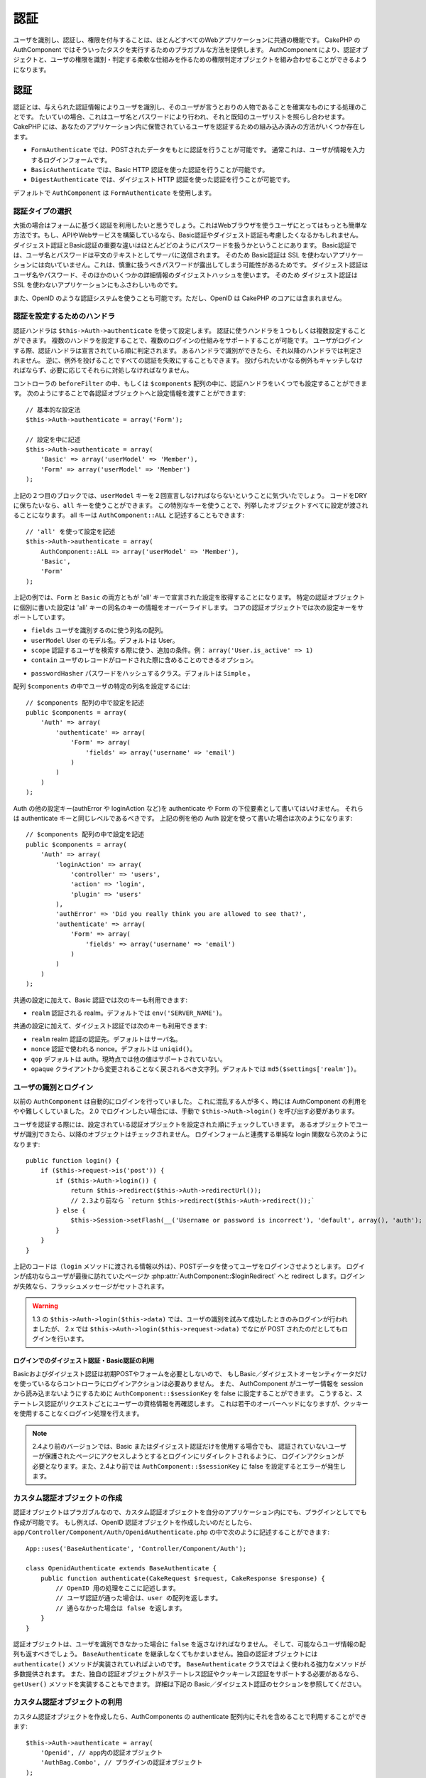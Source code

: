 認証
####

..
  Authentication

.. php:class:: AuthComponent(ComponentCollection $collection, array $settings = array())

ユーザを識別し、認証し、権限を付与することは、ほとんどすべてのWebアプリケーションに共通の機能です。
CakePHP の AuthComponent ではそういったタスクを実行するためのプラガブルな方法を提供します。
AuthComponent により、認証オブジェクトと、ユーザの権限を識別・判定する柔軟な仕組みを作るための権限判定オブジェクトを組み合わせることができるようになります。

..
  Identifying, authenticating and authorizing users is a common part of almost every web application.
  In CakePHP AuthComponent provides a pluggable way to do these tasks.
  AuthComponent allows you to combine authentication objects,
  and authorization objects to create flexible ways of identifying and checking user authorization.

.. _authentication-objects:

認証
====

..
  Authentication

認証とは、与えられた認証情報によりユーザを識別し、そのユーザが言うとおりの人物であることを確実なものにする処理のことです。
たいていの場合、これはユーザ名とパスワードにより行われ、それと既知のユーザリストを照らし合わせます。
CakePHP には、あなたのアプリケーション内に保管されているユーザを認証するための組み込み済みの方法がいくつか存在します。

..
  Authentication is the process of identifying users by provided credentials
  and ensuring that users are who they say they are.
  Generally this is done through a username and password, that are checked against a known list of users.
  In CakePHP, there are several built in ways of authenticating users stored in your application.

* ``FormAuthenticate`` では、POSTされたデータをもとに認証を行うことが可能です。
  通常これは、ユーザが情報を入力するログインフォームです。
* ``BasicAuthenticate`` では、Basic HTTP 認証を使った認証を行うことが可能です。
* ``DigestAuthenticate`` では、ダイジェスト HTTP 認証を使った認証を行うことが可能です。

..
  * ``FormAuthenticate`` allows you to authenticate users based on form POST
    data.  Usually this is a login form that users enter information into.
  * ``BasicAuthenticate`` allows you to authenticate users using Basic HTTP
    authentication.
  * ``DigestAuthenticate`` allows you to authenticate users using Digest
    HTTP authentication.

デフォルトで ``AuthComponent`` は ``FormAuthenticate`` を使用します。

..
  By default ``AuthComponent`` uses ``FormAuthenticate``.

認証タイプの選択
-------------------------------

..
  Choosing an Authentication type

大抵の場合はフォームに基づく認証を利用したいと思うでしょう。これはWebブラウザを使うユーザにとってはもっとも簡単な方法です。もし、APIやWebサービスを構築しているなら、Basic認証やダイジェスト認証も考慮したくなるかもしれません。
ダイジェスト認証とBasic認証の重要な違いはほとんどどのようにパスワードを扱うかということにあります。
Basic認証では、ユーザ名とパスワードは平文のテキストとしてサーバに送信されます。
そのため Basic認証は SSL を使わないアプリケーションには向いていません。これは、慎重に扱うべきパスワードが露出してしまう可能性があるためです。
ダイジェスト認証はユーザ名やパスワード、そのほかのいくつかの詳細情報のダイジェストハッシュを使います。
そのため ダイジェスト認証は SSL を使わないアプリケーションにもふさわしいものです。

..
  Generally you'll want to offer form based authentication. It is the easiest for
  users using a web-browser to use.  If you are building an API or webservice, you
  may want to consider basic authentication or digest authentication.
  The key differences between digest and basic authentication are mostly related to
  how passwords are handled.
  In basic authentication, the username and password are transmitted as plain-text to the server.
  This makes basic authentication un-suitable for applications without SSL,
  as you would end up exposing sensitive passwords.
  Digest authentication uses a digest hash of the username, password, and a few other details.
  This makes digest authentication more appropriate for applications without SSL encryption.

また、OpenID のような認証システムを使うことも可能です。ただし、OpenID は CakePHP のコアには含まれません。

..
  You can also use authentication systems like openid as well,
  however openid is not part of CakePHP core.


認証を設定するためのハンドラ
-----------------------------------

..
  Configuring Authentication handlers

認証ハンドラは ``$this->Auth->authenticate`` を使って設定します。
認証に使うハンドラを１つもしくは複数設定することができます。
複数のハンドラを設定することで、複数のログインの仕組みをサポートすることが可能です。
ユーザがログインする際、認証ハンドラは宣言されている順に判定されます。
あるハンドラで識別ができたら、それ以降のハンドラでは判定されません。
逆に、例外を投げることですべての認証を失敗にすることもできます。
投げられたいかなる例外もキャッチしなければならず、必要に応じてそれらに対処しなければなりません。

..
  You configure authentication handlers using ``$this->Auth->authenticate``.
  You can configure one or many handlers for authentication.
  Using multiple handlers allows you to support different ways of logging users in.
  When logging users in, authentication handlers are checked in the order they are declared.
  Once one handler is able to identify the user, no other handlers will be checked.
  Conversely you can halt all authentication by throwing an exception.
  You will need to catch any thrown exceptions, and handle them as needed.

コントローラの ``beforeFilter`` の中、もしくは ``$components`` 配列の中に、認証ハンドラをいくつでも設定することができます。
次のようにすることで各認証オブジェクトへと設定情報を渡すことができます::

    // 基本的な設定法
    $this->Auth->authenticate = array('Form');

    // 設定を中に記述
    $this->Auth->authenticate = array(
        'Basic' => array('userModel' => 'Member'),
        'Form' => array('userModel' => 'Member')
    );

..
  You can configure authentication handlers in your controller's ``beforeFilter`` or,
  in the ``$components`` array.
  You can pass configuration information into each authentication object, using an array::

上記の２つ目のブロックでは、``userModel`` キーを２回宣言しなければならないということに気づいたでしょう。
コードをDRYに保ちたいなら、``all`` キーを使うことができます。
この特別なキーを使うことで、列挙したオブジェクトすべてに設定が渡されることになります。
all キーは ``AuthComponent::ALL`` と記述することもできます::

    // 'all' を使って設定を記述
    $this->Auth->authenticate = array(
        AuthComponent::ALL => array('userModel' => 'Member'),
        'Basic',
        'Form'
    );

..
  In the second example you'll notice that we had to declare the ``userModel`` key twice.
  To help you keep your code DRY, you can use the ``all`` key.
  This special key allows you to set settings that are passed to every attached object.
  The all key is also exposed as ``AuthComponent::ALL``::

上記の例では、``Form`` と ``Basic`` の両方ともが  'all' キーで宣言された設定を取得することになります。
特定の認証オブジェクトに個別に書いた設定は 'all' キーの同名のキーの情報をオーバーライドします。
コアの認証オブジェクトでは次の設定キーをサポートしています。

..
  In the above example, both ``Form`` and ``Basic`` will get the settings defined for the 'all' key.
  Any settings passed to a specific authentication object will override the matching key in the 'all' key.
  The core authentication objects support the following configuration keys.


- ``fields`` ユーザを識別するのに使う列名の配列。
- ``userModel`` User のモデル名。デフォルトは User。
- ``scope`` 認証するユーザを検索する際に使う、追加の条件。例： ``array('User.is_active' => 1)``
- ``contain`` ユーザのレコードがロードされた際に含めることのできるオプション。

  .. versionadded:: 2.2

..
  - ``fields`` The fields to use to identify a user by.
  - ``userModel`` The model name of the User, defaults to User.
  - ``scope`` Additional conditions to use when looking up and
    authenticating users, i.e. ``array('User.is_active' => 1)``。
  - ``contain`` Containable options for when the user record is loaded.

- ``passwordHasher`` パスワードをハッシュするクラス。デフォルトは ``Simple`` 。

  .. versionadded:: 2.4

  ..
   - ``passwordHasher`` Password hasher class. Defaults to ``Simple``.

配列 ``$components`` の中でユーザの特定の列名を設定するには::

    // $components 配列の中で設定を記述
    public $components = array(
        'Auth' => array(
            'authenticate' => array(
                'Form' => array(
                    'fields' => array('username' => 'email')
                )
            )
        )
    );

..
  To configure different fields for user in ``$components`` array::

Auth の他の設定キー(authError や loginAction など)を authenticate や Form の下位要素として書いてはいけません。
それらは authenticate キーと同じレベルであるべきです。
上記の例を他の Auth 設定を使って書いた場合は次のようになります::

    // $components 配列の中で設定を記述
    public $components = array(
        'Auth' => array(
            'loginAction' => array(
                'controller' => 'users',
                'action' => 'login',
                'plugin' => 'users'
            ),
            'authError' => 'Did you really think you are allowed to see that?',
            'authenticate' => array(
                'Form' => array(
                    'fields' => array('username' => 'email')
                )
            )
        )
    );

..
  Do not put other Auth configuration keys (like authError, loginAction etc)
  within the authenticate or Form element. They should be at the same level as
  the authenticate key. The setup above with other Auth configuration
  should look like::

共通の設定に加えて、Basic 認証では次のキーも利用できます:

- ``realm`` 認証される realm。デフォルトでは ``env('SERVER_NAME')``。

..
  In addition to the common configuration, Basic authentication supports the following keys:
  - ``realm`` The realm being authenticated. Defaults to ``env('SERVER_NAME')``.

共通の設定に加えて、ダイジェスト認証では次のキーも利用できます:

- ``realm`` realm 認証の認証先。デフォルトはサーバ名。
- ``nonce`` 認証で使われる nonce。デフォルトは ``uniqid()``。
- ``qop`` デフォルトは auth。現時点では他の値はサポートされていない。
- ``opaque`` クライアントから変更されることなく戻されるべき文字列。デフォルトでは ``md5($settings['realm'])``。

..
  In addition to the common configuration Digest authentication supports the following keys:
  - ``realm`` The realm authentication is for, Defaults to the servername.
  - ``nonce`` A nonce used for authentication.  Defaults to ``uniqid()``.
  - ``qop`` Defaults to auth, no other values are supported at this time.
  - ``opaque`` A string that must be returned unchanged by clients. Defaults
    to ``md5($settings['realm'])``

ユーザの識別とログイン
-------------------------------------

..
  Identifying users and logging them in

以前の ``AuthComponent`` は自動的にログインを行っていました。
これに混乱する人が多く、時には AuthComponent の利用をやや難しくしていました。
2.0 でログインしたい場合には、手動で ``$this->Auth->login()`` を呼び出す必要があります。

..
  In the past ``AuthComponent`` auto-magically logged users in.
  This was confusing for many people, and made using AuthComponent a bit difficult at times.
  For 2.0, you'll need to manually call ``$this->Auth->login()`` to log a user in.

ユーザを認証する際には、設定されている認証オブジェクトを設定された順にチェックしていきます。
あるオブジェクトでユーザが識別できたら、以降のオブジェクトはチェックされません。
ログインフォームと連携する単純な login 関数なら次のようになります::

    public function login() {
        if ($this->request->is('post')) {
            if ($this->Auth->login()) {
                return $this->redirect($this->Auth->redirectUrl());
                // 2.3より前なら `return $this->redirect($this->Auth->redirect());`
            } else {
                $this->Session->setFlash(__('Username or password is incorrect'), 'default', array(), 'auth');
            }
        }
    }

..
  When authenticating users, attached authentication objects are checked in the order they are attached.
  Once one of the objects can identify the user, no other objects are checked.
  A sample login function for working with a login form could look like::

上記のコードは（``login`` メソッドに渡される情報以外は）、POSTデータを使ってユーザをログインさせようとします。
ログインが成功ならユーザが最後に訪れていたページか :php:attr:`AuthComponent::$loginRedirect` へと redirect します。ログインが失敗なら、フラッシュメッセージがセットされます。

..
  The above code (without any data passed to the ``login`` method),
  will attempt to log a user in using the POST data,
  and if successful redirect the user to either the last page they were visiting,
  or :php:attr:`AuthComponent::$loginRedirect`.  If the login is unsuccessful, a flash message is set.

.. warning::

    1.3 の ``$this->Auth->login($this->data)`` では、ユーザの識別を試みて成功したときのみログインが行われましたが、
    2.x では ``$this->Auth->login($this->request->data)`` でなにが POST されたのだとしてもログインを行います。

    ..
      In 2.x ``$this->Auth->login($this->request->data)`` will log the user in with whatever data is posted,
      whereas in 1.3 ``$this->Auth->login($this->data)`` would try to identify the user first and only log in when successful.

ログインでのダイジェスト認証・Basic認証の利用
~~~~~~~~~~~~~~~~~~~~~~~~~~~~~~~~~~~~~~~~~~~~~~~~~~~~
..
  Using Digest and Basic Authentication for logging in

Basicおよびダイジェスト認証は初期POSTやフォームを必要としないので、
もしBasic／ダイジェストオーセンティケータだけを使っているならコントローラにログインアクションは必要ありません。
また、 AuthComponent がユーザー情報を session から読み込まないようにするために ``AuthComponent::$sessionKey`` を false に設定することができます。
こうすると、ステートレス認証がリクエストごとにユーザーの資格情報を再確認します。
これは若干のオーバーヘッドになりますが、クッキーを使用することなくログイン処理を行えます。

..
  Because basic and digest authentication don't require an initial POST or a form
  so if using only basic / digest authenticators you don't require a login action
  in your controller. Also you can set ``AuthComponent::$sessionKey`` to false to
  ensure AuthComponent doesn't try to read user info from session. Stateless
  authentication will re-verify the user's credentials on each request, this creates
  a small amount of additional overhead, but allows clients that to login in without
  using cookies.

.. note::

  2.4より前のバージョンでは、Basic またはダイジェスト認証だけを使用する場合でも、
  認証されていないユーザーが保護されたページにアクセスしようとするとログインにリダイレクトされるように、
  ログインアクションが必要となります。また、2.4より前では ``AuthComponent::$sessionKey`` に false を設定するとエラーが発生します。

  ..
    Prior to 2.4 you still need the login action as you are redirected to login
    when an unauthenticated user tries to access a protected page even when using
    only basic or digest auth. Also setting ``AuthComponent::$sessionKey`` to false
    will cause an error prior to 2.4.

カスタム認証オブジェクトの作成
--------------------------------------

..
  Creating Custom Authentication objects


認証オブジェクトはプラガブルなので、カスタム認証オブジェクトを自分のアプリケーション内にでも、プラグインとしてでも作成が可能です。
もし例えば、OpenID 認証オブジェクトを作成したいのだとしたら、 ``app/Controller/Component/Auth/OpenidAuthenticate.php`` の中で次のように記述することができます::

    App::uses('BaseAuthenticate', 'Controller/Component/Auth');

    class OpenidAuthenticate extends BaseAuthenticate {
        public function authenticate(CakeRequest $request, CakeResponse $response) {
            // OpenID 用の処理をここに記述します。
            // ユーザ認証が通った場合は、user の配列を返します。
            // 通らなかった場合は false を返します。
        }
    }

..
  Because authentication objects are pluggable,
  you can create custom authentication objects in your application or plugins.
  If for example you wanted to create an OpenID authentication object.
  In ``app/Controller/Component/Auth/OpenidAuthenticate.php`` you could put the following::

認証オブジェクトは、ユーザを識別できなかった場合に ``false`` を返さなければなりません。
そして、可能ならユーザ情報の配列も返すべきでしょう。
``BaseAuthenticate`` を継承しなくてもかまいません。独自の認証オブジェクトには ``authenticate()`` メソッドが実装されていればよいのです。
``BaseAuthenticate`` クラスではよく使われる強力なメソッドが多数提供されます。
また、独自の認証オブジェクトがステートレス認証やクッキーレス認証をサポートする必要があるなら、``getUser()`` メソッドを実装することもできます。
詳細は下記の Basic／ダイジェスト認証のセクションを参照してください。

..
  Authentication objects should return ``false`` if they cannot identify the user.
  And an array of user information if they can.
  It's not required that you extend ``BaseAuthenticate``,
  only that your authentication object implements an ``authenticate()`` method.
  The ``BaseAuthenticate`` class provides a number of helpful methods that are commonly used.
  You can also implement a ``getUser()`` method if your authentication object needs
  to support stateless or cookie-less authentication.
  See the sections on basic and digest authentication below for more information.

カスタム認証オブジェクトの利用
-----------------------------------

..
  Using custom authentication objects

カスタム認証オブジェクトを作成したら、AuthComponents の authenticate 配列内にそれを含めることで利用することができます::

    $this->Auth->authenticate = array(
        'Openid', // app内の認証オブジェクト
        'AuthBag.Combo', // プラグインの認証オブジェクト
    );

..
  Once you've created your custom authentication object, you can use them by including them in AuthComponents authenticate array::

ステートレス認証システムの作成
-----------------------------------------

..
  Creating stateless authentication systems

認証オブジェクトはクッキーに依存しないユーザログインのシステムをサポートするために使われる ``getUser()`` メソッドを実装することができます。
典型的な getUser メソッドはリクエストや環境を見て、ユーザを識別するためにその情報を使います。
HTTP Basic認証の例を挙げると、ユーザ名とパスワードの値として ``$_SERVER['PHP_AUTH_USER']`` と ``$_SERVER['PHP_AUTH_PW']`` を使います。
リクエストごとに、それらの値を再度ユーザを識別するために使い、正規のユーザであることを確認します。
認証オブジェクトの ``authenticate()`` メソッドと同様に、``getUser()`` メソッドも成功ならユーザ情報の配列を、失敗なら ``false`` を返すようにしてください::

    public function getUser($request) {
        $username = env('PHP_AUTH_USER');
        $pass = env('PHP_AUTH_PW');

        if (empty($username) || empty($pass)) {
            return false;
        }
        return $this->_findUser($username, $pass);
    }

..
  Authentication objects can implement a ``getUser()`` method that can be used to support user login systems that don't rely on cookies.
  A typical getUser method looks at the request/environment and uses the information there to confirm the identity of the user.
  HTTP Basic authentication for example uses ``$_SERVER['PHP_AUTH_USER']`` and ``$_SERVER['PHP_AUTH_PW']`` for the username and password fields.
  On each request, these values are used to re-identify the user and ensure they are valid user.
  As with authentication object's ``authenticate()`` method the ``getUser()`` method should return an array of user information on success or ``false`` on failure.::

上記では HTTP Basic認証用の getUser メソッドをどのように実行できるのかを示しています。
``_findUser()`` メソッドは ``BaseAuthenticate`` の一部でユーザ名、パスワードをもとにユーザを識別します。

..
  The above is how you could implement getUser method for HTTP basic authentication.
  The ``_findUser()`` method is part of ``BaseAuthenticate`` and identifies a user based on a username and password.

認証されていないリクエストの扱い
--------------------------------

..
  Handling unauthenticated requests

認証されていないユーザーが最初に保護されたページにアクセスしようとすると、
チェーンの最後のオーセンティケータの `unauthenticated()` メソッドが呼び出されます。
認証オブジェクトが適切に応答またはリダイレクトを送信処理し、
それ以上のアクションは必要ないということを示すために `true` を返すことができます。
`AuthComponent::$authenticate` プロパティで認証オブジェクトを指定する順序を設定できます。

..
  When an unauthenticated user tries to access a protected page first the
  `unauthenticated()` method of the last authenticator in the chain is called.
  The authenticate object can handle sending response or redirection as appropriate
  and return `true` to indicate no further action is necessary. Due to this the
  order in which you specify the authenticate object in `AuthComponent::$authenticate`
  property matters.

オーセンティケータが null を返した場合、 `AuthComponent` は、ユーザーをログインアクションにリダイレクトします。
それは、Ajaxリクエストでかつ `AuthComponent::$ajaxLogin` にHTTPステータスコード403 が返され、他にレンダリングされるエレメントが指定されていた場合です。

..
  If authenticator returns null, `AuthComponent` redirects user to login action.
  If it's an ajax request and `AuthComponent::$ajaxLogin` is specified that element
  is rendered else a 403 http status code is returned.

.. note::

  2.4より前では、認証オブジェクトは `unauthenticated()` メソッドを提供しません。

  ..
    Prior to 2.4 the authenticate objects do not provide an `unauthenticated()` method.

認証についてのフラッシュメッセージの表示
----------------------------------------

..
  Displaying auth related flash messages

Auth が生成するセッションエラーメッセージを表示するためには、次のコードをあなたのレイアウトに加えなければなりません。
``app/View/Layouts/default.ctp`` ファイルに次の２行を加えてください。content_for_layout 行の前にある body 部の中がよいでしょう::

    echo $this->Session->flash();
    echo $this->Session->flash('auth');

..
  In order to display the session error messages that Auth generates, you need to add the following code to your layout.
  Add the following two lines to the ``app/View/Layouts/default.ctp`` file in the body section preferable before the content_for_layout line.::

AuthComponent の flash 設定を使うことでエラーメッセージをカスタマイズすることができます。
``$this->Auth->flash`` を使うことで、AuthComponent がフラッシュメッセージのために使うパラメータを設定することができます。
利用可能なキーは次のとおりです。

- ``element`` - 使用されるエレメント。デフォルトは 'default'
- ``key`` - 使用されるキー。デフォルトは 'auth'
- ``params`` - 使用される追加の params 配列。デフォルトは array()

..
  You can customize the error messages, and flash settings AuthComponent uses.
  Using ``$this->Auth->flash`` you can configure the parameters AuthComponent uses for setting flash messages.
  The available keys are
  - ``element`` - The element to use, defaults to 'default'.
  - ``key`` - The key to use, defaults to 'auth'
  - ``params`` - The array of additional params to use, defaults to array()

フラッシュメッセージの設定だけでなく、AuthComponent が使用する他のエラーメッセージをカスタマイズすることもできます。
あなた自身のコントローラの beforeFilter の中や component の設定で、認証が失敗した際に使われるエラーをカスタマイズするのに ``authError`` を使うことができます::

    $this->Auth->authError = "このエラーは保護されたWebサイトの一部にユーザがアクセスしようとした際に表示されます。";

..
  In addition to the flash message settings you can customize other error messages AuthComponent uses.
  In your controller's beforeFilter, or component settings you can use ``authError`` to customize the error used for when authorization fails::

.. versionchanged:: 2.4
   ユーザーがすでにログインしていた後にのみ、認可エラーを表示したいということもあると思います。
   その場合は `false` を設定することにより、このメッセージを表示しないようにすることができます。

   ..
     Sometimes, you want to display the authorization error only after
     the user has already logged-in. You can suppress this message by setting
     its value to boolean `false`.

コントローラの beforeFilter()、またはコンポーネントの設定で::

    if (!$this->Auth->loggedIn()) {
        $this->Auth->authError = false;
    }

..
  In your controller's beforeFilter(), or component settings::

.. _hashing-passwords:

パスワードのハッシュ化
----------------------

..
  Hashing passwords

AuthComponent がもはや自動ではパスワードをハッシュ化しなくなったことに、気づいたかもしれません。
これは妥当性チェックのような多くの共通タスクを難しいものにしていたため、取り除かれました。
パスワードを平文テキストのまま保管しては **いけません**。ユーザのレコードを保存する前に、パスワードは必ずハッシュ化するべきです。

..
  AuthComponent no longer automatically hashes every password it can find.
  This was removed because it made a number of common tasks like
  validation difficult.  You should **never** store plain text passwords,
  and before saving a user record you should always hash the password.

2.4の時点で、パスワードハッシュの生成とチェックはパスワードハッシュ化クラスに委譲されています。
認証オブジェクトは ``passwordHasher`` という新しい設定項目で使用するパスワードハッシュ化クラスを指定します。
この設定項目にはクラス名を文字列で指定するか、 ``className`` というキーにクラス名を指定した配列を設定します。
このとき、配列の余分なキーが設定としてパスワードハッシュ化クラスのコンストラクタに渡されます。
デフォルトのハッシュ化クラス ``Simple`` は sha1、sha256、md5ハッシュに使用することができます。
次のようにしてハッシュ化クラスを指定します::

    public $components = array(
        'Auth' => array(
            'authenticate' => array(
                'Form' => array(
                    'passwordHasher' => array(
                        'className' => 'Simple',
                        'hashType' => 'sha256'
                    )
                )
            )
        )
    );

..
  As of 2.4 the generation and checking of password hashes has been delegated to
  password hasher classes. Authenticating objects use a new setting ``passwordHasher``
  which specifies the password hasher class to use. It can be a string specifying class
  name or an array with key ``className`` stating the class name and any extra keys
  will be passed to password hasher constructor as config. The default hasher
  class ``Simple`` can be used for sha1, sha256, md5 hashing. By default the hash
  type set in Security class will be used. You can use specific hash type like this::

新しいユーザレコードを作成するとき、
モデルの beforeSave コールバック内で適切なパスワードハッシュ化クラスを使用してパスワードをハッシュ化できます::

    App::uses('SimplePasswordHasher', 'Controller/Component/Auth');

    class User extends AppModel {
        public function beforeSave($options = array()) {
            if (!$this->id) {
                $passwordHasher = new SimplePasswordHasher();
                $this->data['User']['password'] = $passwordHasher->hash($this->data['User']['password']);
            }
            return true;
        }
    }

..
  When creating new user records you can hash a password in the beforeSave
  callback of your model using appropriate password hasher class::

``$this->Auth->login()`` を呼び出す前にパスワードをハッシュ化する必要はありません。
さまざまな認証オブジェクトが個々にパスワードをハッシュ化します。

..
  You don't need to hash passwords before calling ``$this->Auth->login()``.
  The various authentication objects will hash passwords individually.

パスワードにbcryptを使う
------------------------

..
  Using bcrypt for passwords

CakePHP 2.3 で ``BlowfishAuthenticate`` クラスが導入され、
`bcrypt <https://en.wikipedia.org/wiki/Bcrypt>`_ (別名: Blowfish)をパスワードのハッシュ化に使用できるようになりました。
bcrypt ハッシュは SHA1 で保存されたパスワードよりもブルートフォースアタックに対してとても強固です。
なお、 ``BlowfishAuthenticate`` は 2.4 で非推奨になり、代わりに ``BlowfishPasswordHasher`` が追加されました。

..
  In CakePHP 2.3 the ``BlowfishAuthenticate`` class was introduced to allow
  using `bcrypt <https://en.wikipedia.org/wiki/Bcrypt>`_ a.k.a Blowfish for hash passwords.
  Bcrypt hashes are much harder to brute force than passwords stored with sha1.
  But ``BlowfishAuthenticate`` has been deprecated in 2.4 and instead ``BlowfishPasswordHasher``
  has been added.

Blowfish password hasher は、任意の認証クラスで使用することができます。
使用するには、認証オブジェクトの ``passwordHasher`` の設定で Blowfish password hasher を指定しないといけません::

    public $components = array(
        'Auth' => array(
            'authenticate' => array(
                'Form' => array(
                    'passwordHasher' => 'Blowfish'
                )
            )
        )
    );

..
  A blowfish password hasher can be used with any authentication class. All you have
  to do with specify ``passwordHasher`` setting for the authenticating object::

ダイジェスト認証のパスワードのハッシュ化
~~~~~~~~~~~~~~~~~~~~~~~~~~~~~~~~~~~~~~~~~~~
..
  Hashing passwords for digest authentication

ダイジェスト認証は RFC で定義されたフォーマットでハッシュ化されたパスワードが必要です。
パスワードをダイジェスト認証で使用できるよう正しくハッシュ化するために、特別なパスワードハッシュ化の関数 ``DigestAuthenticate`` を使ってください。
ダイジェスト認証とその他の認証戦略を合わせて利用する場合には、通常のハッシュ化パスワードとは別のカラムでダイジェストパスワードを保管するのをお勧めします::

    class User extends AppModel {
        public function beforeSave($options = array()) {
            // make a password for digest auth.
            $this->data['User']['digest_hash'] = DigestAuthenticate::password(
                $this->data['User']['username'], $this->data['User']['password'], env('SERVER_NAME')
            );
            return true;
        }
    }

..
  Because Digest authentication requires a password hashed in the format defined by the RFC,
  in order to correctly hash a password for use with Digest authentication you should use the special password hashing function on ``DigestAuthenticate``.
  If you are going to be combining digest authentication with any other authentication strategies,
  it's also recommended that you store the digest password in a separate column, from the normal password hash::

ダイジェスト認証用のパスワードは、ダイジェスト認証の RFC に基づき、他のハッシュ化パスワードよりもやや多くの情報を要求します。

..
  Passwords for digest authentication need a bit more information than
  other password hashes, based on the RFC for digest authentication.

.. note::

    AuthComponent::$authenticate 内で DigestAuthentication が設定された場合、
    DigestAuthenticate::password() の第３パラメータは定義した 'realm' の設定値と一致する必要があります。このデフォルトは  ``env('SCRIPT_NAME)`` です。
    複数の環境で一貫したハッシュが欲しい場合に static な文字列を使いたいと思うかもしれません。

    ..
      The third parameter of DigestAuthenticate::password() must match the 'realm' config value defined
      when DigestAuthentication was configured in AuthComponent::$authenticate.  This defaults to ``env('SCRIPT_NAME)``.
      You may wish to use a static string if you want consistent hashes in multiple environments.

カスタムパスワードハッシュ化クラスの作成
----------------------------------------

..
  Creating custom password hasher classes

カスタムパスワードハッシュ化クラスは ``AbstractPasswordHasher`` クラスを継承し、
抽象メソッドの ``hash()`` と ``check()`` を実装する必要があります。
``app/Controller/Component/Auth/CustomPasswordHasher.php`` に次のように記述します::

    App::uses('CustomPasswordHasher', 'Controller/Component/Auth');

    class CustomPasswordHasher extends AbstractPasswordHasher {
        public function hash($password) {
            // ここにコードを書く
        }

        public function check($password, $hashedPassword) {
            // ここにコードを書く
        }
    }

..
  Custom password hasher classes need to extend the ``AbstractPasswordHasher``
  class and need to implement the abstract methods ``hash()`` and ``check()``.
  In ``app/Controller/Component/Auth/CustomPasswordHasher.php`` you could put
  the following::

手動でのユーザログイン
-------------------------

..
  Manually logging users in

独自のアプリケーションを登録した直後など、時には手動によるログインが必要になる事態が発生することもあるでしょう。
ログインさせたいユーザデータを引数に ``$this->Auth->login()`` を呼び出すことで、これを実現することができます::

    public function register() {
        if ($this->User->save($this->request->data)) {
            $id = $this->User->id;
            $this->request->data['User'] = array_merge($this->request->data['User'], array('id' => $id));
            $this->Auth->login($this->request->data['User']);
            return $this->redirect('/users/home');
        }
    }

..
  Sometimes the need arises where you need to manually log a user in, such as just after they registered for your application.
  You can do this by calling ``$this->Auth->login()`` with the user data you want to 'login'::

.. warning::

    login メソッドに渡される配列に新たなユーザIDが追加されていることを必ず確認してください。そうでない場合、そのユーザIDが利用できなくなってしまいます。

    ..
      Be sure to manually add the new User id to the array passed to the login method. Otherwise you won't have the user id available.

ログインしたユーザのアクセス
----------------------------

..
  Accessing the logged in user

ユーザがログインしたあと、現状のそのユーザについての特定の情報が必要になることもあるでしょう。
``AuthComponent::user()`` を使うことで、現在ログインしているそのユーザにアクセスすることができます。
このメソッドは static で、AuthComponent がロードされたあと、global に使うこともできます。
インスタンスメソッドとしても、static メソッドとしてもアクセス可能です::

    // どこからでも利用できます。
    AuthComponent::user('id')

    // Controllerの中でのみ利用できます。
    $this->Auth->user('id');

..
  Once a user is logged in, you will often need some particular information about the current user.
  You can access the currently logged in user using ``AuthComponent::user()``.
  This method is static, and can be used globally after the AuthComponent has been loaded.
  You can access it both as an instance method or as a static method::


ログアウト
----------

..
  Logging users out

最終的には認証を解除し、適切な場所へとリダイレクトするためのてっとり早い方法がほしくなるでしょう。
このメソッドはあなたのアプリケーション内のメンバーページに 'ログアウト' リンクを入れたい場合にも便利です::

    public function logout() {
        $this->redirect($this->Auth->logout());
    }

..
  Eventually you'll want a quick way to de-authenticate someone, and redirect them to where they need to go.
  This method is also useful if you want to provide a 'Log me out' link inside a members' area of your application::

ダイジェスト／Basic認証でログインしたユーザのログアウトを、すべてのクライアントで成し遂げるのは難しいものです。
多くのブラウザは開いている間だけ継続する認証情報を保有しています。
クライアントの中には 401 のステータスコードを送信して強制的にログアウトすることがありえます。
認証 realm の変更は、一部のクライアントで機能させるためのもう１つの解決法です。

..
  Logging out users that logged in with Digest or Basic auth is difficult to accomplish for all clients.
  Most browsers will retain credentials for the duration they are still open.
  Some clients can be forced to logout by sending a 401 status code.
  Changing the authentication realm is another solution that works for some clients.

.. _authorization-objects:

権限判定
========

..
  Authorization

権限判定は識別され認証されたユーザが、要求するリソースへのアクセスを要求どおりに許可してよいのかを確たるものにするための処理です。
有効な ``AuthComponent`` が自動的に認証ハンドラをチェックし、ログインしたユーザが要求どおりにリソースへのアクセスを許可するかどうかを確認します。
組み込み済みの認証ハンドラがいくつか存在しますので、あなたのアプリケーション用にカスタム版を作成したり、プラグインの一部として作成することができます。

- ``ActionsAuthorize`` アクションレベルでパーミッションをチェックするために AclComponent を使います。
- ``CrudAuthorize`` リソースへのパーミッションをチェックするために、AclComponent と、アクション -> CRUD のマッピングを使います。
- ``ControllerAuthorize`` アクティブなコントローラの ``isAuthorized()`` を呼び、ユーザの権限判定のために、その戻り値を使う。これはユーザの権限判定をもっともシンプルに行う方法です。

..
  Authorization is the process of ensuring that an identified/authenticated user is allowed to access the resources they are requesting.
  If enabled ``AuthComponent`` can automatically check authorization handlers and ensure that logged in users are allowed to access the resources
  they are requesting.
  There are several built-in authorization handlers, and you can create custom ones for your application, or as part of a plugin.
  - ``ActionsAuthorize`` Uses the AclComponent to check for permissions on an action level.
  - ``CrudAuthorize`` Uses the AclComponent and action -> CRUD mappings to check permissions for resources.
  - ``ControllerAuthorize`` Calls ``isAuthorized()`` on the active controller, and uses the return of that to authorize a user.
    This is often the most simple way to authorize users.

権限判定ハンドラの設定
----------------------

..
  Configuring Authorization handlers

権限判定ハンドラの設定は ``$this->Auth->authorize`` で行います。
１つ以上の権限判定のハンドラを設定できます。
複数のハンドラを使うことで、さまざまな権限判定の方法をサポートできます。
権限判定ハンドラがチェックされる際には、宣言された順に呼び出されます。
ハンドラは権限判定のチェックができなかったり、チェックが失敗なら、false を返してください。
権限判定のチェックができて、結果が成功なら、true を返してください。
ハンドラはいずれかに通過できるまで、順番に呼び出されます。
すべてのチェック結果が失敗なら、ユーザは元いたページへとリダイレクトされます。
また、例外を投げることですべての権限判定を失敗にすることができます。
投げられたいかなる例外もキャッチしなければならず、必要に応じてそれらに対処しなければなりません。

..
  You configure authorization handlers using ``$this->Auth->authorize``.
  You can configure one or many handlers for authorization.
  Using multiple handlers allows you to support different ways of checking authorization.
  When authorization handlers are checked, they will be called in the order they are declared.
  Handlers should return false, if they are unable to check authorization, or the check has failed.
  Handlers should return true if they were able to check authorization successfully.
  Handlers will be called in sequence until one passes.
  If all checks fail, the user will be redirected to the page they came from.
  Additionally you can halt all authorization by throwing an exception.
  You will need to catch any thrown exceptions, and handle them.

あなたのコントローラの ``beforeFilter`` の中や ``$components`` 配列の中で権限判定ハンドラの設定を行うことができます。
配列を使って、各権限判定オブジェクトに設定情報を渡すことができます::

    // 基本的な設定法
    $this->Auth->authorize = array('Controller');

    // 設定を中に記述
    $this->Auth->authorize = array(
        'Actions' => array('actionPath' => 'controllers/'),
        'Controller'
    );

..
  You can configure authorization handlers in your controller's ``beforeFilter`` or, in the ``$components`` array.
  You can pass configuration information into each authorization object, using an array::

``Auth->authorize`` も ``Auth->authenticate`` とほぼ同様で、``all`` キーを使うことでコードを DRY に保ちやすくなります。
この特別なキーにより、設定されたすべてのオブジェクトに渡す設定を記述することができます。
all キーは ``AuthComponent::ALL`` と記述することもできます::

    // 'all' を使って設定を記述
    $this->Auth->authorize = array(
        AuthComponent::ALL => array('actionPath' => 'controllers/'),
        'Actions',
        'Controller'
    );

..
  Much like ``Auth->authenticate``, ``Auth->authorize``, helps you keep your code DRY, by using the ``all`` key.
  This special key allows you to set settings that are passed to every attached object.
  The all key is also exposed as ``AuthComponent::ALL``::

上記の例では、``Actions`` と ``Controller`` の両方ともが 'all' キーで宣言された設定を取得することになります。
特定の権限判定オブジェクトに個別に書いた設定は 'all' キーの同名のキーの情報をオーバーライドします。
コアの権限判定オブジェクトでは次の設定キーをサポートしています。

- ``actionPath`` Used by ``ActionsAuthorize`` to locate controller action ACO's in the ACO tree.
- ``actionMap`` アクション -> CRUD のマッピング。CRUD ロールにアクションをマッピングしたい ``CrudAuthorize`` もしくは権限判定オブジェクトによって使われます。
- ``userModel`` ARO/モデル のノード名。これ以下からユーザ情報を探します。ActionsAuthorize で使われます。

..
  In the above example, both the ``Actions`` and ``Controller`` will get the settings defined for the 'all' key.
  Any settings passed to a specific authorization object will override the matching key in the 'all' key.
  The core authorize objects support the following configuration keys.
  - ``actionPath`` Used by ``ActionsAuthorize`` to locate controller action ACO's in the ACO tree.
  - ``actionMap`` Action -> CRUD mappings.  Used by ``CrudAuthorize`` and authorization objects that want to map actions to CRUD roles.
  - ``userModel`` The name of the ARO/Model node user information can be found under. Used with ActionsAuthorize.


カスタム権限判定オブジェクトの生成
----------------------------------

..
  Creating Custom Authorize objects

権限判定オブジェクトはプラガブルなので、カスタム権限判定オブジェクトを自分のアプリケーション内にでも、プラグインとしてでも作成が可能です。
もし例えば、LDAP 権限判定オブジェクトを作成したいのだとしたら、``app/Controller/Component/Auth/LdapAuthorize.php`` の中で次のように記述することができます::

    App::uses('BaseAuthorize', 'Controller/Component/Auth');

    class LdapAuthorize extends BaseAuthorize {
        public function authorize($user, CakeRequest $request) {
            // LDAP 用の処理をここに記述します。
        }
    }

..
  Because authorize objects are pluggable, you can create custom authorize objects in your application or plugins.
  If for example you wanted to create an LDAP authorize object.
  In ``app/Controller/Component/Auth/LdapAuthorize.php`` you could put the following::


権限判定オブジェクトは該当ユーザがアクセスを拒否されたり、該当オブジェクトでのチェックができなかった場合には ``false`` を返してください。
権限判定オブジェクトがユーザのアクセスが妥当だと判定したなら ``true`` を返してください。
``BaseAuthorize`` を継承する必要はありませんが、独自の権限判定オブジェクトは必ず ``authorize()`` メソッドを実装してください。
``BaseAuthorize`` クラスではよく使われる強力なメソッドが多数提供されます。

..
  Authorize objects should return ``false`` if the user is denied access, or if the object is unable to perform a check.
  If the object is able to verify the user's access, ``true`` should be returned.
  It's not required that you extend ``BaseAuthorize``, only that your authorize object implements an ``authorize()`` method.
  The ``BaseAuthorize`` class provides a number of helpful methods that are commonly used.


カスタム権限判定オブジェクトの利用
~~~~~~~~~~~~~~~~~~~~~~~~~~~~~~~~~~

..
  Using custom authorize objects

カスタム権限判定オブジェクトを作成したら、AuthComponent の authorize 配列にそれらを含めることで使うことができます::

    $this->Auth->authorize = array(
        'Ldap', // app内の権限判定オブジェクト
        'AuthBag.Combo', // プラグインの権限判定オブジェクト
    );

..
  Once you've created your custom authorize object, you can use them by including them in your AuthComponent's authorize array::

権限判定を使用しない
----------------------

..
  Using no authorization

組み込み済みのいずれの権限判定オブジェクトも使いたくなく、AuthComponent の外側で完全に権限を扱いたい場合は、``$this->Auth->authorize = false;`` を設定することが可能です。
デフォルトで AuthComponent は ``authorize = false`` となっています。
権限判定のスキーマを使いたくない場合は、コントローラの beforeFilter か、別のコンポーネントで権限を確実にチェックしてください。

..
  If you'd like to not use any of the built-in authorization objects, and want to handle things entirely outside of AuthComponent
  you can set ``$this->Auth->authorize = false;``.
  By default AuthComponent starts off with ``authorize = false``.
  If you don't use an authorization scheme, make sure to check authorization yourself in your controller's beforeFilter, or with another component.


公開するアクションの作成
------------------------

..
  Making actions public

コントローラのアクションが完全に公開すべきものであったり、ユーザのログインが不要であったりという場合があります。
AuthComponent は悲観的であり、デフォルトではアクセスを拒否します。
``AuthComponent::allow()`` を使うことで、公開すべきアクションに印をつけることができます。
アクションに公開の印をつけることで、AuthComponent は該当のユーザがログインしているかのチェックも、権限判定オブジェクトによるチェックも行わなくなります::

    // すべてのアクションを許可。 CakePHP 2.0
    $this->Auth->allow('*');

    // すべてのアクションを許可。 CakePHP 2.1
    $this->Auth->allow();

    // view と index アクションのみ許可。
    $this->Auth->allow('view', 'index');

    // view と index アクションのみ許可。
    $this->Auth->allow(array('view', 'index'));

..
  There are often times controller actions that you wish to remain entirely public, or that don't require users to be logged in.
  AuthComponent is pessimistic, and defaults to denying access.
  You can mark actions as public actions by using ``AuthComponent::allow()``.
  By marking actions as public, AuthComponent, will not check for a logged in user, nor will authorize objects be checked::

.. warning::

  もし scaffolding を使っている場合、すべてを許可する設定では scaffold のメソッドを識別できず、許可されません。
  それらのアクション名を明示するようにしてください。

  ..
    If you're using scaffolding, allow all will not identify and allow the
    scaffolded methods. You have to specify their action names.

``allow()`` には必要な数だけいくつでもアクション名を記述することができます。
すべてのアクション名を含む配列を渡してもかまいません。

..
  You can provide as many action names as you need to ``allow()``.
  You can also supply an array containing all the action names.

権限判定が必要なアクションの作成
------------------------------------

..
  Making actions require authorization

アクションを公開する形で作成したなら、公開アクションを取り消したくなるかもしれません。
そのためには ``AuthComponent::deny()`` を使うことができます::

    // アクション１つを取り除く
    $this->Auth->deny('add');

    // すべてのアクションを取り除く
    $this->Auth->deny();

    // アクションのグループを取り除く
    $this->Auth->deny('add', 'edit');
    $this->Auth->deny(array('add', 'edit'));

..
  By default all actions require authorization. However, after making actions
  public, you want to revoke the public access.  You can do so using
  ``AuthComponent::deny()``::

``deny()`` には必要な数だけいくつでもアクション名を記述することができます。
すべてのアクション名を含む配列を渡してもかまいません。

..
  You can provide as many action names as you need to ``deny()``.
  You can also supply an array containing all the action names.

ControllerAuthorize の利用
--------------------------

..
  Using ControllerAuthorize

ControllerAuthorize を使うことで、コントローラのコールバックの中で権限判定チェックを扱うことができるようになります。
非常にシンプルな権限判定を行う場合や、権限判定を行うのにモデルとコンポーネントを合わせて利用する必要がある場合、しかしカスタム権限判定オブジェクトを作成したくない場合に、これは理想的です。

..
  ControllerAuthorize allows you to handle authorization checks in a controller callback.
  This is ideal when you have very simple authorization, or you need to use a combination of models + components to do your authorization,
  and don't want to create a custom authorize object.

コールバックでは必ず ``isAuthorized()`` を呼んでください。これは該当ユーザがリクエスト内でリソースにアクセスすることが許可されるかを boolean で返します。
コールバックにはアクティブなユーザが渡されますので、チェックが可能です::

    class AppController extends Controller {
        public $components = array(
            'Auth' => array('authorize' => 'Controller'),
        );
        public function isAuthorized($user = null) {
            // 登録済みユーザなら誰でも公開 function にアクセス可能です。
            if (empty($this->request->params['admin'])) {
                return true;
            }

            // adminユーザだけが管理 functions にアクセス可能です。
            if (isset($this->request->params['admin'])) {
                return (bool)($user['role'] === 'admin');
            }

            // デフォルトは拒否
            return false;
        }
    }

..
  The callback is always called ``isAuthorized()`` and it should return a boolean as to whether or not the user is allowed to access resources in the request.
  The callback is passed the active user, so it can be checked::

上記のコールバックは非常にシンプルな権限判定システムとなっており、role = admin のユーザだけが admin に設定されたアクションにアクセスすることができます。

..
  The above callback would provide a very simple authorization system where, only users with role = admin could access actions that were in the admin prefix.


ActionsAuthorize の利用
-----------------------

..
  Using ActionsAuthorize

ActionsAuthorize は AclComponent を取りまとめ、各リクエストでアクション ACL チェックをきめ細かに行うことができるようになります。
ActionsAuthorize は DbAcl とペアで使うことが多く、アプリケーションを通して管理ユーザにより編集されうる、動的かつ柔軟なパーミッションシステムを提供します。
それは、ただし、たとえば IniAcl とカスタムアプリケーション ACL バックエンドというように、他の ACL の実装と組み合わせることが可能です。

..
  ActionsAuthorize integrates with the AclComponent, and provides a fine grained per action ACL check on each request.
  ActionsAuthorize is often paired with DbAcl to give dynamic and flexible permission systems that can be edited by admin users through the application.
  It can however, be combined with other Acl implementations such as IniAcl and custom application Acl backends.

CrudAuthorize の利用
--------------------

..
  Using CrudAuthorize

``CrudAuthorize`` は AclComponent と一体となり、CRUD 操作へのリクエストをマッピングする機能を提供します。
CRUD マッピングを使った権限判定の機能を提供します。これらのマッピングされたリクエストは AclComponent 内で特別なパーミッションとしてチェックされます。

..
  ``CrudAuthorize`` integrates with AclComponent, and provides the ability to map requests to CRUD operations.
  Provides the ability to authorize using CRUD mappings. These mapped results are then checked in the AclComponent as specific permissions.

たとえば、``/posts/index`` を現在のリクエストであるとします。
デフォルトでは ``index`` にマッピングされますが、``read`` のパーミッションチェックを行います。
ACL チェックは ``posts`` コントローラの ``read`` パーミッションを使って行われることになります。
これにより、アクセスされたアクションにとどまらず、リソースへと行われる行為により焦点を合わせたパーミッションシステムを作ることができるようになります。

..
  For example, taking ``/posts/index`` as the current request.
  The default mapping for ``index``, is a ``read`` permission check.
  The Acl check would then be for the ``posts`` controller with the ``read`` permission.
  This allows you to create permission systems that focus more on what is being done to resources,
  rather than the specific actions being visited.

CrudAuthorize を使う場合のアクションのマッピング
------------------------------------------------

..
  Mapping actions when using CrudAuthorize

CrudAuthorize やアクションマッピングを使う他の権限判定オブジェクトを使う場合、追加でモデルのマッピングが必要になるかもしれません。
その場合、mapAction() を使うことで、アクション -> CRUD パーミッションのマッピングを行うことができます。
AuthComponent のこのメソッドを呼び出すことで、設定済みのすべての権限判定オブジェクトに設定が渡されます::
ですので、設定がどこでも確実に適用されます::

    $this->Auth->mapActions(array(
        'create' => array('register'),
        'view' => array('show', 'display')
    ));

..
  When using CrudAuthorize or any other authorize objects that use action mappings, it might be necessary to map additional methods.
  You can map actions -> CRUD permissions using mapAction().
  Calling this on AuthComponent will delegate to all the of the configured authorize objects,
  so you can be sure the settings were applied every where::

mapActions のキーには設定したい CRUD パーミッションを指定してください。
一方、値には CRUD パーミッションにマッピングされたすべてのアクションの配列を設定してください。

..
  The keys for mapActions should be the CRUD permissions you want to set,
  while the values should be an array of all the actions that are mapped to the CRUD permission.

AuthComponent API
=================

AuthComponent は CakePHP に組み込み済みの権限判定・認証メカニズムへの主要なインターフェイスです。

..
  AuthComponent is the primary interface to the built-in authorization and authentication mechanics in CakePHP.

.. php:attr:: ajaxLogin

    不正な／期限切れのセッションを伴った Ajax リクエストの場合に render すべき任意のビューエレメントの名前。

    ..
      The name of an optional view element to render when an Ajax request is made with an invalid or expired session.

.. php:attr:: allowedActions

    ユーザの妥当性チェックが必要ないコントローラのアクションの配列。

    ..
      Controller actions for which user validation is not required.

.. php:attr:: authenticate

    ユーザのログインに使いたい認証オブジェクトの配列を設定してください。
    コアの認証オブジェクトがいくつか存在します。 :ref:`authentication-objects` を参照してください。

    ..
      Set to an array of Authentication objects you want to use when logging users in.
      There are several core authentication objects, see the section on :ref:`authentication-objects`.

.. php:attr:: authError

    ユーザがアクセス権の無いオブジェクトやアクションにアクセスした場合に表示されるエラー。

    ..
      Error to display when user attempts to access an object or action to which they do not have access.

    .. versionchanged:: 2.4
       `false` を設定することにより、authError メッセージを表示しないようにできます。

       ..
         You can suppress authError message from being displayed by setting this
         value to boolean `false`.

.. php:attr:: authorize

    各リクエストでユーザの権限判定に使いたい権限判定オブジェクトの配列を設定してください。
    :ref:`authorization-objects` を参照してください。

    ..
      Set to an array of Authorization objects you want to use when authorizing users on each request,
      see the section on :ref:`authorization-objects`.

.. php:attr:: components

    AuthComponent により利用される他のコンポーネント。

    ..
      Other components utilized by AuthComponent

.. php:attr:: flash

    Auth が :php:meth:`SessionComponent::setFlash()` でフラッシュメッセージを行う必要がある場合に使用する設定。
    次のキーが利用可能:

    - ``element`` - 使用するエレメント。デフォルトで 'default'。
    - ``key`` - 使用するキー。デフォルトで 'auth'。
    - ``params`` - 追加で使用するパラメータの配列。デフォルトで array()。

    ..
      Settings to use when Auth needs to do a flash message with :php:meth:`SessionComponent::setFlash()`.
      Available keys are:
      - ``element`` - The element to use, defaults to 'default'.
      - ``key`` - The key to use, defaults to 'auth'
      - ``params`` - The array of additional params to use, defaults to array()

.. php:attr:: loginAction

    ログインを扱うコントローラとアクションを表す、(文字列や配列で定義した) URL。デフォルトで `/users/login`。

    ..
      A URL (defined as a string or array) to the controller action that handles logins.  Defaults to `/users/login`

.. php:attr:: loginRedirect

    ログイン後のリダイレクト先のコントローラとアクションを表す、(文字列や配列で定義した) URL。
    この値はユーザが ``Auth.redirect`` をセッション内に持っている場合には無視されます。

    ..
      The URL (defined as a string or array) to the controller action users should be redirected to after logging in.
      This value will be ignored if the user has an ``Auth.redirect`` value in their session.

.. php:attr:: logoutRedirect

    ユーザがログアウトした後のリダイレクト先となるデフォルトのアクション。
    AuthComponent は post-logout のリダイレクトを扱いませんが、リダイレクト先の URL は :php:meth:`AuthComponent::logout()` から返されるものとなります。
    デフォルトは :php:attr:`AuthComponent::$loginAction`。

    ..
      The default action to redirect to after the user is logged out.
      While AuthComponent does not handle post-logout redirection, a redirect URL will be returned from :php:meth:`AuthComponent::logout()`.
      Defaults to :php:attr:`AuthComponent::$loginAction`.

.. php:attr:: unauthorizedRedirect

    許可されていないアクセスに対する処理を制御します。
    デフォルトでは、許可されていないユーザーはリファラの URL か ``AuthComponent::$loginAction`` か、もしくは '/' にリダイレクトされます。
    false をセットした場合は、リダイレクトする代わりに ForbiddenException が送出されます。

    ..
      Controls handling of unauthorized access. By default unauthorized user is
      redirected to the referrer url or ``AuthComponent::$loginAction`` or '/'.
      If set to false a ForbiddenException exception is thrown instead of redirecting.

.. php:attr:: request

    リクエストオブジェクト。

    ..
      Request object

.. php:attr:: response

    レスポンスオブジェクト。

    ..
      Response object

.. php:attr:: sessionKey

    現在のユーザレコードが保存されているセッションのキー名。指定がない場合は "Auth.User" となる。

    ..
      The session key name where the record of the current user is stored. If unspecified, it will be "Auth.User".

.. php:method:: allow($action, [$action, ...])

    公開するアクションの配列。これで指定したアクションは権限判定チェックが行われません。
    特別な値 ``'*'`` は対象コントローラのすべてのアクションを公開に設定します。コントローラの beforeFilter メソッド内で使ってください。

    ..
      Set one or more actions as public actions, this means that no authorization checks will be performed for the specified actions.
      The special value of ``'*'`` will mark all the current controllers actions as public. Best used in your controller's beforeFilter method.

.. php:method:: constructAuthenticate()

    設定済みの認証オブジェクトを読み込む。

    ..
      Loads the configured authentication objects.

.. php:method:: constructAuthorize()

    設定済みの権限判定オブジェクトを読み込む。

    ..
      Loads the authorization objects configured.

.. php:method:: deny($action, [$action, ...])

    以前に公開アクションとして宣言されていたアクションを非公開へと変更する。
    こうすることで、これらのアクションも権限判定されることになります。コントローラの beforeFilter メソッド内で使ってください。

    ..
      Toggle one more more actions previously declared as public actions, as non-public methods.
      These methods will now require authorization.  Best used inside your controller's beforeFilter method.

.. php:method:: flash($message)

    フラッシュメッセージを設定します。セッションコンポーネントを使い、値は :php:attr:`AuthComponent::$flash` から取得します。

    ..
      Set a flash message. Uses the Session component, and values from :php:attr:`AuthComponent::$flash`.

.. php:method:: identify($request, $response)

    :param CakeRequest $request: 使用されるリクエスト。
    :param CakeResponse $response: 使用されるレスポンス。認証が失敗なら、ヘッダーを送信できる。

    ..
      :param CakeRequest $request: The request to use.
      :param CakeResponse $response: The response to use, headers can be sent if authentication fails.

    このメソッドは AuthComponent が現在のリクエストに含まれる情報に基づき、ユーザを識別するために使います。

    ..
      This method is used by AuthComponent to identify a user based on the
      information contained in the current request.

.. php:method:: initialize($Controller)

    AuthComponent をコントローラ内で使えるように初期化します。

    ..
      Initializes AuthComponent for use in the controller.

.. php:method:: isAuthorized($user = null, $request = null)

    ユーザに権限があるかどうかをチェックするために、設定された権限判定アダプタを使用します。
    各アダプタは順にチェックされます。いずれかが true を返したら、ユーザはそのリクエストで権限ありとみなされます。

    ..
      Uses the configured Authorization adapters to check whether or not a user is authorized.
      Each adapter will be checked in sequence, if any of them return true, then the user will be authorized for the request.

.. php:method:: loggedIn()

    現在のクライアントがログイン済みなら true を返します。そうでないなら false を返します。

    ..
      Returns true if the current client is a logged in user, or false if they are not.

.. php:method:: login($user)

    :param array $user: ログインしたユーザのデータ配列。

    ..
      :param array $user: Array of logged in user data.

    ログインしたユーザのデータ配列を取得します。手動でユーザをログインさせることも可能になります。
    提供された情報は user() の呼び出しによりセッションへと保存されます。
    ユーザが提供されない場合、AuthComponent は現在のリクエスト情報を使って識別しようとします。
    :php:meth:`AuthComponent::identify()` を参照してください。

    ..
      Takes an array of user data to login with.  Allows for manual logging of users.
      Calling user() will populate the session value with the provided information.
      If no user is provided, AuthComponent will try to identify a user using the current request information.
      See :php:meth:`AuthComponent::identify()`

.. php:method:: logout()

    :return: ログアウトでリダイレクト先となる URL の文字列。

    ..
      :return: A string url to redirect the logged out user to.

    現在のユーザをログアウトさせます。

    ..
      Logs out the current user.

.. php:method:: mapActions($map = array())

    アクション名と CRUD 操作をマッピングします。コントローラに基づく認証で使用されます。
    このメソッドを呼ぶ前に権限判定プロパティの設定を確認してください。
    設定されているすべての権限判定オブジェクトに $map が渡されるためです。

    ..
      Maps action names to CRUD operations. Used for controller-based authentication.
      Make sure to configure the authorize property before calling this method.
      As it delegates $map to all the attached authorize objects.

.. php:staticmethod:: password($pass)

.. deprecated:: 2.4

.. php:method:: redirect($url = null)

.. deprecated:: 2.3

.. php:method:: redirectUrl($url = null)

    パラメータが渡されなかったら、認証のリダイレクト URL を取得します。
    ログイン後、リダイレクト先となる URL を渡します。
    リダイレクトの値が保存されないなら、:php:attr:`AuthComponent::$loginRedirect` へとフォールバックします。

    ..
      If no parameter is passed, gets the authentication redirect URL.
      Pass a url in to set the destination a user should be redirected to upon logging in.
      Will fallback to :php:attr:`AuthComponent::$loginRedirect` if there is no stored redirect value.

.. versionadded:: 2.3

.. php:method:: shutdown($Controller)

    コンポーネントをシャットダウンします。ユーザがログインしているなら、リダイレクトを行いません。

    ..
      Component shutdown. If user is logged in, wipe out redirect.

.. php:method:: startup($Controller)

    主要な実行メソッドです。不正なユーザのリダイレクトやログインフォームのデータ処理を扱います。

    ..
      Main execution method. Handles redirecting of invalid users, and processing of login form data.

.. php:staticmethod:: user($key = null)

    :param string $key:  フェッチしたいユーザデータのキー。null ならユーザの全データが返される。インスタンスメソッドとしても呼び出し可能。

    ..
      :param string $key:  The user data key you want to fetch. If null, all user data will be returned.  Can also be called as an instance method.

    ログインしている現在のユーザのデータを取得する。プロパティのキーを使用することで、このユーザについて特定のデータをフェッチすることが可能::

        $id = $this->Auth->user('id');

    ..
      Get data concerning the currently logged in user, you can use a property key to fetch specific data about the user::

    現在のユーザがログインしていない、もしくは存在しないなら、null が返される。

    ..
      If the current user is not logged in or the key doesn't exist, null will be returned.


.. meta::
    :title lang=en: Authentication
    :keywords lang=en: authentication handlers,array php,basic authentication,web application,different ways,credentials,exceptions,cakephp,logging
